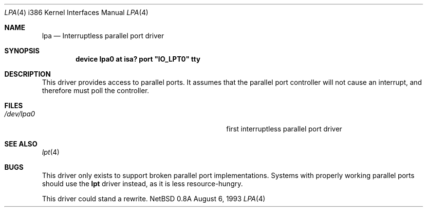 .\"
.\" Copyright (c) 1993 Christopher G. Demetriou
.\" All rights reserved.
.\"
.\" Redistribution and use in source and binary forms, with or without
.\" modification, are permitted provided that the following conditions
.\" are met:
.\" 1. Redistributions of source code must retain the above copyright
.\"    notice, this list of conditions and the following disclaimer.
.\" 2. Redistributions in binary form must reproduce the above copyright
.\"    notice, this list of conditions and the following disclaimer in the
.\"    documentation and/or other materials provided with the distribution.
.\" 3. All advertising materials mentioning features or use of this software
.\"    must display the following acknowledgement:
.\"      This product includes software developed by Christopher G. Demetriou.
.\" 3. The name of the author may not be used to endorse or promote products
.\"    derived from this software withough specific prior written permission
.\"
.\" THIS SOFTWARE IS PROVIDED BY THE AUTHOR ``AS IS'' AND ANY EXPRESS OR
.\" IMPLIED WARRANTIES, INCLUDING, BUT NOT LIMITED TO, THE IMPLIED WARRANTIES
.\" OF MERCHANTABILITY AND FITNESS FOR A PARTICULAR PURPOSE ARE DISCLAIMED.
.\" IN NO EVENT SHALL THE AUTHOR BE LIABLE FOR ANY DIRECT, INDIRECT,
.\" INCIDENTAL, SPECIAL, EXEMPLARY, OR CONSEQUENTIAL DAMAGES (INCLUDING, BUT
.\" NOT LIMITED TO, PROCUREMENT OF SUBSTITUTE GOODS OR SERVICES; LOSS OF USE,
.\" DATA, OR PROFITS; OR BUSINESS INTERRUPTION) HOWEVER CAUSED AND ON ANY
.\" THEORY OF LIABILITY, WHETHER IN CONTRACT, STRICT LIABILITY, OR TORT
.\" (INCLUDING NEGLIGENCE OR OTHERWISE) ARISING IN ANY WAY OUT OF THE USE OF
.\" THIS SOFTWARE, EVEN IF ADVISED OF THE POSSIBILITY OF SUCH DAMAGE.
.\"
.\"	$Id: lpa.4,v 1.1.2.2 1993/08/06 10:34:12 cgd Exp $
.\"
.Dd August 6, 1993
.Dt LPA 4 i386
.Os NetBSD 0.8a
.Sh NAME
.Nm lpa
.Nd
Interruptless parallel port driver
.Sh SYNOPSIS
.\" XXX this is awful hackery to get it to work right... -- cgd
.Cd "device lpa0 at isa? port" \&"IO_LPT0\&" tty
.Sh DESCRIPTION
This driver provides access to parallel ports.  It assumes that
the parallel port controller will not cause an interrupt, and
therefore must poll the controller.
.Sh FILES
.Bl -tag -width Pa -compact
.It Pa /dev/lpa0
first interruptless parallel port driver
.El
.Sh SEE ALSO
.Xr lpt 4
.Sh BUGS
This driver only exists to support broken parallel port implementations.
Systems with properly working parallel ports should use the
.Nm lpt
driver instead, as it is less resource-hungry.
.Pp
This driver could stand a rewrite.
